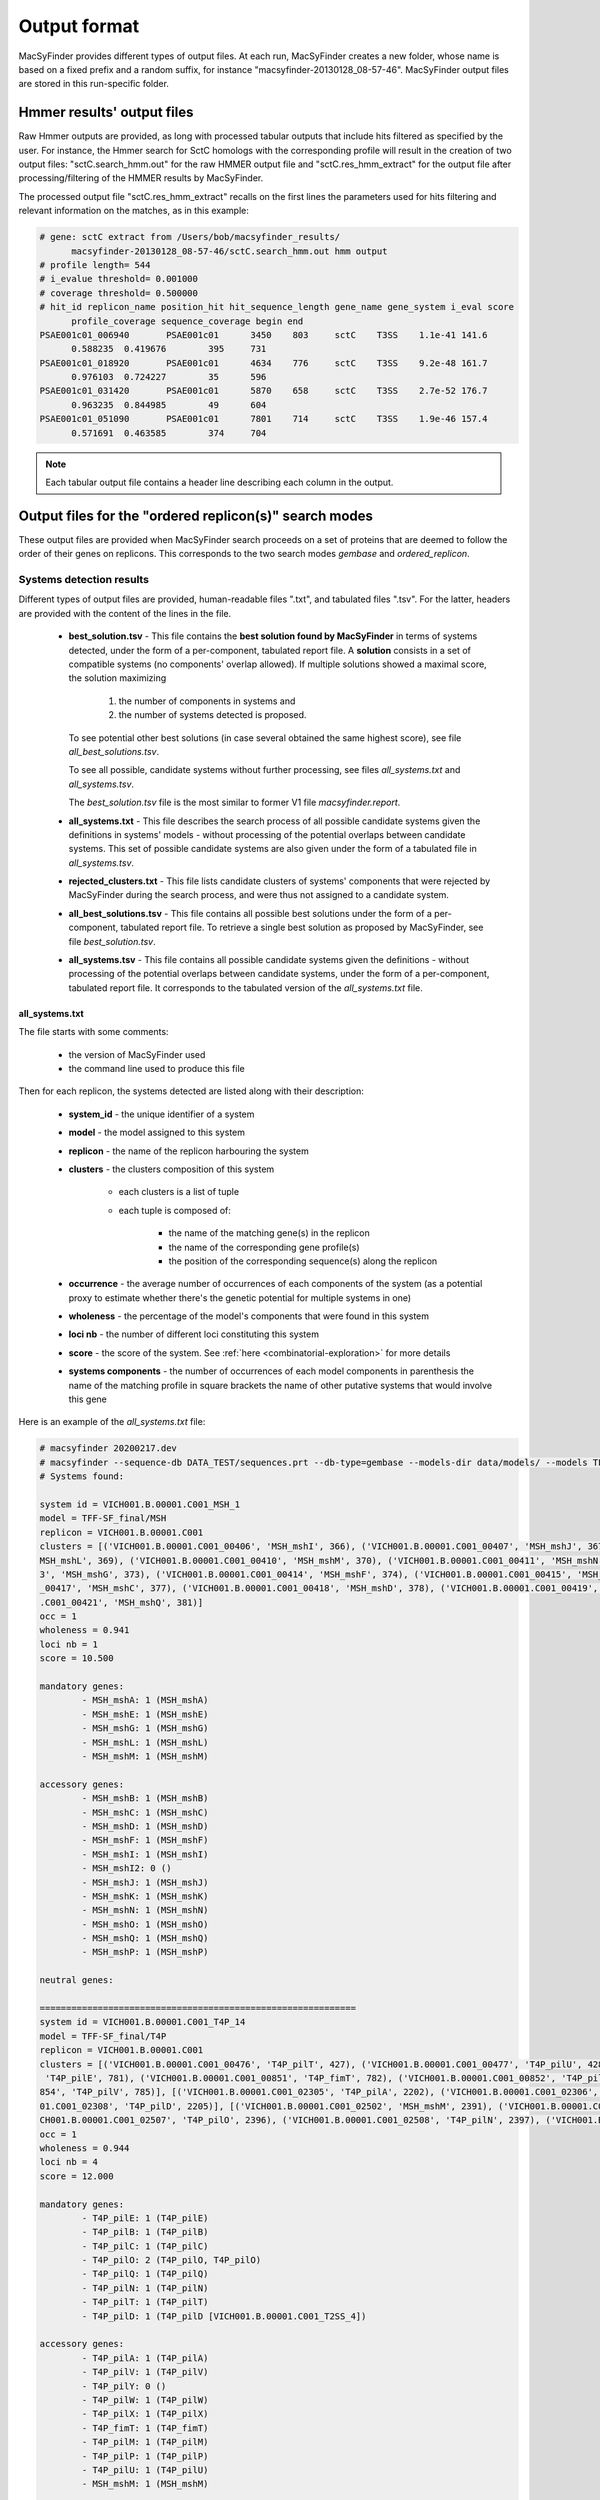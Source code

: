 .. MacSyFinder - Detection of macromolecular systems in protein datasets
    using systems modelling and similarity search.            
    Authors: Sophie Abby, Bertrand Néron                                 
    Copyright © 2014-2020 Institut Pasteur (Paris) and CNRS.
    See the COPYRIGHT file for details                                    
    MacsyFinder is distributed under the terms of the GNU General Public License (GPLv3). 
    See the COPYING file for details.  
    
.. _outputs:

*************
Output format
*************

MacSyFinder provides different types of output files. At each run, MacSyFinder creates a new folder,
whose name is based on a fixed prefix and a random suffix, for instance "macsyfinder-20130128_08-57-46".
MacSyFinder output files are stored in this run-specific folder.

.. _hmmer-outputs-label:

Hmmer results' output files 
---------------------------
Raw Hmmer outputs are provided, as long with processed tabular outputs that include hits filtered as
specified by the user. For instance, the Hmmer search for SctC homologs with the corresponding profile
will result in the creation of two output files: "sctC.search_hmm.out" for the raw HMMER output file and 
"sctC.res_hmm_extract" for the output file after processing/filtering of the HMMER results by MacSyFinder.

The processed output file "sctC.res_hmm_extract" recalls on the first lines the parameters used for
hits filtering and relevant information on the matches, as in this example:

.. code-block:: text

  # gene: sctC extract from /Users/bob/macsyfinder_results/
        macsyfinder-20130128_08-57-46/sctC.search_hmm.out hmm output
  # profile length= 544
  # i_evalue threshold= 0.001000
  # coverage threshold= 0.500000
  # hit_id replicon_name position_hit hit_sequence_length gene_name gene_system i_eval score 
        profile_coverage sequence_coverage begin end
  PSAE001c01_006940       PSAE001c01      3450    803     sctC    T3SS    1.1e-41 141.6   
        0.588235  0.419676        395     731
  PSAE001c01_018920       PSAE001c01      4634    776     sctC    T3SS    9.2e-48 161.7   
        0.976103  0.724227        35      596
  PSAE001c01_031420       PSAE001c01      5870    658     sctC    T3SS    2.7e-52 176.7   
        0.963235  0.844985        49      604
  PSAE001c01_051090       PSAE001c01      7801    714     sctC    T3SS    1.9e-46 157.4   
        0.571691  0.463585        374     704


.. note::
    Each tabular output file contains a header line describing each column in the output.


.. _ordered_outputs:

Output files for the "ordered replicon(s)" search modes
-------------------------------------------------------


These output files are provided when MacSyFinder search proceeds on a set of proteins that are deemed to follow the order of their genes on replicons. 
This corresponds to the two search modes *gembase* and *ordered_replicon*. 


-------------------------
Systems detection results
-------------------------

Different types of output files are provided, human-readable files ".txt", and tabulated files ".tsv". For the latter,
headers are provided with the content of the lines in the file.


  * **best_solution.tsv** - This file contains the **best solution found by MacSyFinder** in terms of systems detected,
    under the form of a per-component, tabulated report file. A **solution** consists in a set of compatible systems (no components' overlap allowed). 
    If multiple solutions showed a maximal score, the solution maximizing

        1. the number of components in systems and
        2. the number of systems detected is proposed.

    To see potential other best solutions (in case several obtained the same highest score), see file `all_best_solutions.tsv`. 

    To see all possible, candidate systems without further processing, see files `all_systems.txt` and `all_systems.tsv`. 
    
    The `best_solution.tsv` file is the most similar to former V1 file `macsyfinder.report`.


  * **all_systems.txt** - This file describes the search process of all possible candidate systems given the definitions in systems' models -
    without processing of the potential overlaps between candidate systems. This set of possible candidate systems are also given
    under the form of a tabulated file in `all_systems.tsv`.

  * **rejected_clusters.txt** - This file lists candidate clusters of systems' components that were rejected by
    MacSyFinder during the search process, and were thus not assigned to a candidate system.

  * **all_best_solutions.tsv** - This file contains all possible best solutions under the form of a per-component, tabulated report file.
    To retrieve a single best solution as proposed by MacSyFinder, see file `best_solution.tsv`.

  * **all_systems.tsv** - This file contains all possible candidate systems given the definitions -
    without processing of the potential overlaps between candidate systems, under the form of a per-component, tabulated report file. It corresponds 
    to the tabulated version of the `all_systems.txt` file.  


all_systems.txt
~~~~~~~~~~~~~~~


The file starts with some comments:

    - the version of MacSyFinder used
    - the command line used to produce this file

Then for each replicon, the systems detected are listed along with their description:

    - **system_id** - the unique identifier of a system
    - **model** - the model assigned to this system
    - **replicon** - the name of the replicon harbouring the system
    - **clusters** - the clusters composition of this system

        - each clusters is a list of tuple
        - each tuple is composed of:

            - the name of the matching gene(s) in the replicon
            - the name of the corresponding gene profile(s)
            - the position of the corresponding sequence(s) along the replicon

    - **occurrence** - the average number of occurrences of each components of the system (as a potential proxy to estimate whether there's the genetic potential for multiple systems in one)
    - **wholeness** - the percentage of the model's components that were found in this system
    - **loci nb** - the number of different loci constituting this system
    - **score** - the score of the system. See :ref:`here <combinatorial-exploration>` for more details
    - **systems components** - the number of occurrences of each model components
      in parenthesis the name of the matching profile 
      in square brackets the name of other putative systems that would involve this gene

Here is an example of the `all_systems.txt` file:


.. code-block:: text

    # macsyfinder 20200217.dev
    # macsyfinder --sequence-db DATA_TEST/sequences.prt --db-type=gembase --models-dir data/models/ --models TFF-SF_final all -w 4
    # Systems found:

    system id = VICH001.B.00001.C001_MSH_1
    model = TFF-SF_final/MSH
    replicon = VICH001.B.00001.C001
    clusters = [('VICH001.B.00001.C001_00406', 'MSH_mshI', 366), ('VICH001.B.00001.C001_00407', 'MSH_mshJ', 367), ('VICH001.B.00001.C001_00408', 'MSH_mshK', 368), ('VICH001.B.00001.C001_00409', '
    MSH_mshL', 369), ('VICH001.B.00001.C001_00410', 'MSH_mshM', 370), ('VICH001.B.00001.C001_00411', 'MSH_mshN', 371), ('VICH001.B.00001.C001_00412', 'MSH_mshE', 372), ('VICH001.B.00001.C001_0041
    3', 'MSH_mshG', 373), ('VICH001.B.00001.C001_00414', 'MSH_mshF', 374), ('VICH001.B.00001.C001_00415', 'MSH_mshB', 375), ('VICH001.B.00001.C001_00416', 'MSH_mshA', 376), ('VICH001.B.00001.C001
    _00417', 'MSH_mshC', 377), ('VICH001.B.00001.C001_00418', 'MSH_mshD', 378), ('VICH001.B.00001.C001_00419', 'MSH_mshO', 379), ('VICH001.B.00001.C001_00420', 'MSH_mshP', 380), ('VICH001.B.00001
    .C001_00421', 'MSH_mshQ', 381)]
    occ = 1
    wholeness = 0.941
    loci nb = 1
    score = 10.500

    mandatory genes:
            - MSH_mshA: 1 (MSH_mshA)
            - MSH_mshE: 1 (MSH_mshE)
            - MSH_mshG: 1 (MSH_mshG)
            - MSH_mshL: 1 (MSH_mshL)
            - MSH_mshM: 1 (MSH_mshM)

    accessory genes:
            - MSH_mshB: 1 (MSH_mshB)
            - MSH_mshC: 1 (MSH_mshC)
            - MSH_mshD: 1 (MSH_mshD)
            - MSH_mshF: 1 (MSH_mshF)
            - MSH_mshI: 1 (MSH_mshI)
            - MSH_mshI2: 0 ()
            - MSH_mshJ: 1 (MSH_mshJ)
            - MSH_mshK: 1 (MSH_mshK)
            - MSH_mshN: 1 (MSH_mshN)
            - MSH_mshO: 1 (MSH_mshO)
            - MSH_mshQ: 1 (MSH_mshQ)
            - MSH_mshP: 1 (MSH_mshP)

    neutral genes:

    ============================================================
    system id = VICH001.B.00001.C001_T4P_14
    model = TFF-SF_final/T4P
    replicon = VICH001.B.00001.C001
    clusters = [('VICH001.B.00001.C001_00476', 'T4P_pilT', 427), ('VICH001.B.00001.C001_00477', 'T4P_pilU', 428)], [('VICH001.B.00001.C001_00847', 'T4P_pilO', 778), ('VICH001.B.00001.C001_00850',
     'T4P_pilE', 781), ('VICH001.B.00001.C001_00851', 'T4P_fimT', 782), ('VICH001.B.00001.C001_00852', 'T4P_pilW', 783), ('VICH001.B.00001.C001_00853', 'T4P_pilX', 784), ('VICH001.B.00001.C001_00
    854', 'T4P_pilV', 785)], [('VICH001.B.00001.C001_02305', 'T4P_pilA', 2202), ('VICH001.B.00001.C001_02306', 'T4P_pilB', 2203), ('VICH001.B.00001.C001_02307', 'T4P_pilC', 2204), ('VICH001.B.000
    01.C001_02308', 'T4P_pilD', 2205)], [('VICH001.B.00001.C001_02502', 'MSH_mshM', 2391), ('VICH001.B.00001.C001_02505', 'T4P_pilQ', 2394), ('VICH001.B.00001.C001_02506', 'T4P_pilP', 2395), ('VI
    CH001.B.00001.C001_02507', 'T4P_pilO', 2396), ('VICH001.B.00001.C001_02508', 'T4P_pilN', 2397), ('VICH001.B.00001.C001_02509', 'T4P_pilM', 2398)]
    occ = 1
    wholeness = 0.944
    loci nb = 4
    score = 12.000

    mandatory genes:
            - T4P_pilE: 1 (T4P_pilE)
            - T4P_pilB: 1 (T4P_pilB)
            - T4P_pilC: 1 (T4P_pilC)
            - T4P_pilO: 2 (T4P_pilO, T4P_pilO)
            - T4P_pilQ: 1 (T4P_pilQ)
            - T4P_pilN: 1 (T4P_pilN)
            - T4P_pilT: 1 (T4P_pilT)
            - T4P_pilD: 1 (T4P_pilD [VICH001.B.00001.C001_T2SS_4])

    accessory genes:
            - T4P_pilA: 1 (T4P_pilA)
            - T4P_pilV: 1 (T4P_pilV)
            - T4P_pilY: 0 ()
            - T4P_pilW: 1 (T4P_pilW)
            - T4P_pilX: 1 (T4P_pilX)
            - T4P_fimT: 1 (T4P_fimT)
            - T4P_pilM: 1 (T4P_pilM)
            - T4P_pilP: 1 (T4P_pilP)
            - T4P_pilU: 1 (T4P_pilU)
            - MSH_mshM: 1 (MSH_mshM)

    neutral genes:


.. _all_systems_tsv:

all_systems.tsv
~~~~~~~~~~~~~~~


This corresponds to the tabulated version of the systems listed in `all_systems.txt`. 
Each line corresponds to a "hit" that has been assigned to a detected system. It includes:

    * **replicon** - the name of the replicon it belongs to
    * **hit_id** - the unique identifier of the hit
    * **gene_name** - the name of the component identified by the hit
    * **hit_pos** - the position of the sequence in the replicon
    * **model_fqn** - the model fully-qualified name
    * **sys_id** - the unique identifier attributed to the detected system
    * **sys_loci** - the number of loci
    * **sys_wholeness** - the wholeness of the system
    * **sys_score** - the system score
    * **sys_occ** - the estimated number of system occurrences that could be potentially "filled" with this system's occurrence, based on the average number of each component found. A proxy for the genetic potential ton encode several systems from the set of components found in this one occurrence. 
    * **hit_gene_ref** - the gene in the model whose this hit plays the role of
    * **hit_status** - the status of the component in the assigned system's definition
    * **hit_seq_len** - the length of the protein sequence matched by this hit
    * **hit_i_eval** - Hmmer statistics, the independent-evalue
    * **hit_score** - Hmmer score
    * **hit_profile_cov** - the percentage of the profile covered by the alignment with the sequence
    * **hit_seq_cov** - the percentage of the sequence covered by the alignment with the profile
    * **hit_begin_match** - the position in the sequence where the profile match begins
    * **hit_end_match** - the position in the sequence where the profile match ends
    * **used_in** - whether the hit could be used in another system's occurrence

This file can be easily parsed using the Python `pandas <https://pandas.pydata.org/>`_ library. ::

    import pandas as pd

    systems = pd.read_cvs("path/to/systems.tsv", sep='\t', comment='#')

.. note::
    each system reported is separated from the others with a blank line to ease human reading. These lines are ignored during the parsing with pandas.


best_solution.tsv and all_best_solutions.tsv
~~~~~~~~~~~~~~~~~~~~~~~~~~~~~~~~~~~~~~~~~~~~

	
Since MacSyFinder 2.0, a combinatorial exploration of solutions using sets of systems found is performed. We call best solution, the combination of systems offering the highest score.

The `best_solution.tsv` and `all_best_solutions.tsv` files have the same structure as the file `all_systems.tsv`, except that there is an extra column **sol_id** which is a
solution identifier added to the file `all_best_solutions.tsv`. The systems that have the same "sol_id" belong to a same solution. 

As the files have the same structure as `all_systems.tsv`, they can also be parsed with pandas as shown above. 

For the description of the fields of `best_solution.tsv`, see :ref:`above <all_systems_tsv>` those of the `all_systems.tsv` file. 

For the `all_best_solutions.tsv`, each line corresponds to a "hit" that has been assigned to a detected system. It includes:

    * **sol_id** - the name of the solution it is part of
    * **replicon** - the name of the replicon it belongs to
    * **hit_id** - the unique identifier of the hit
    * **gene_name** - the name of the component identified by the hit
    * **hit_pos** - the position of the sequence in the replicon
    * **model_fqn** - the model fully-qualified name
    * **sys_id** - the unique identifier attributed to the detected system
    * **sys_loci** - the number of loci
    * **sys_wholeness** - the wholeness of the system
    * **sys_score** - the system score
    * **sys_occ** - the estimated number of system occurrences that could be potentially "filled" with this system's occurrence, based on the average number of each component found. A proxy for the genetic potential ton encode several systems from the set of components found in this one occurrence. 
    * **hit_gene_ref** - the gene in the model whose this hit plays the role of
    * **hit_status** - the status of the component in the assigned system's definition
    * **hit_seq_len** - the length of the protein sequence matched by this hit
    * **hit_i_eval** - Hmmer statistics, the independent-evalue
    * **hit_score** - Hmmer score
    * **hit_profile_cov** - the percentage of the profile covered by the alignment with the sequence
    * **hit_seq_cov** - the percentage of the sequence covered by the alignment with the profile
    * **hit_begin_match** - the position in the sequence where the profile match begins
    * **hit_end_match** - the position in the sequence where the profile match ends
    * **used_in** - whether the hit could be used in another system's occurrence




.. _rejected_clusters_file:

rejected_clusters.txt
~~~~~~~~~~~~~~~~~~~~~

This file records all clusters or cluster combinations (if the "multi_loci" search mode is on) which have been discarded and the reason
why they were not selected as systems.

The header is composed of the MacSyFinder version and the command line used
followed by the description of the cluster(s). The list of the hits composing the cluster is presented
at the end of the cluster or clusters' combination, followed by the reason why it has been discarded.

.. code-block:: text

    # macsyfinder 20200511.dev
    # /macsyfinder --sequence-db data/base/GCF_000006745.fasta --models TFF-SF all --models-dir data/models/ --db-type gembase -w 4
    # Rejected clusters:

    Cluster:
        - model: T4P
        - hits: (GCF_000005845_025680, T4P_pilW, 2568), (GCF_000005845_025690, T4P_fimT, 2569)
    Cluster:
        - model: T4P
        - hits: (GCF_000005845_026930, T2SS_gspO, 2693)
    Cluster:
        - model: T4P
        - hits: (GCF_000005845_030080, T2SS_gspO, 3008)
    These clusters have been rejected because:
    The quorum of mandatory genes required (4) is not reached: 1
    The quorum of genes required (5) is not reached: 3
    ============================================================
    Cluster:
        - model: Archaeal-T4P
        - hits: (GCF_000005845_019260, Archaeal-T4P_arCOG00589, 1926), (GCF_000005845_019310, Archaeal-T4P_arCOG02900, 1931)
    These clusters have been rejected because:
    The quorum of mandatory genes required (3) is not reached: 0
    The quorum of genes required (3) is not reached: 2
    ============================================================






.. _unordered_outputs:


Output files for the "unordered replicon" search mode
-----------------------------------------------------


-------------------------
Systems detection results
-------------------------

As for ordered replicons, several output files are provided.

    * **all_possible_systems.txt** - This file contains the description of candidate systems found.
    * **all_possible_systems.tsv** - The same information as in `all_possible_systems.txt` but in the tabulated tsv format.
    * **uncomplete_systems.txt** - This file contains occurrences for systems that did not complete models' definitions and that were therefore not kept as candidate systems.


In this `unordered` search mode, there is no notion of order or distance of the components along the replicon. The clustering step
is skipped by MacSyFinder, and it is therefore "only" checked for each type of system being searched whether there is the genetic potential to fulfil its model definition. 


all_systems.txt
~~~~~~~~~~~~~~~

This file contains potential systems for unordered replicon in human readable format. 

In this file, for each component of each searched system's model, we report the number of hits found.

.. warning::
    In this mode the `forbidden` genes are reported here to the user. As we do not know if they co-localize (cluster) with the other genes they could
    be present in the replicon, yet far away - or very close on the contrary - to the potential system.

.. code-block:: text

    # macsyfinder 20201028.dev
    # macsyfinder --sequence-db tests/data/base/one_replicon.fasta --db-type unordered --models-dir tests/data/models -m TFF-SF T4P_single_locus
    # Systems found:

    This replicon contains genetic materials needed for system TFF-SF/T4P_single_locus


    system id = Unordered_T4P_single_locus_1
    model = TFF-SF/T4P_single_locus
    replicon = Unordered
    hits = [('GCF_000006845_000250', 'T4P_pilY', 25), ('GCF_000006845_000700', 'T4P_pilY', 70), ('GCF_000006845_001030', 'T4P_pilQ', 103), ('GCF_000006845_001040', 'T4P_pilP', 104), ('GCF_000006845_001050', 'T4P_pilO', 105), ('GCF_000006845_001060', 'T4P_pilN', 106), ('GCF_000006845_001070', 'T4P_pilM', 107), ('GCF_000006845_003200', 'T4P_pilU', 320), ('GCF_000006845_004190', 'T4P_fimT', 419), ('GCF_000006845_004200', 'T4P_pilV', 420), ('GCF_000006845_004210', 'T4P_pilW', 421), ('GCF_000006845_004220', 'T4P_pilX', 422), ('GCF_000006845_004230', 'T4P_pilA', 423), ('GCF_000006845_010160', 'T4P_pilA', 1016), ('GCF_000006845_012440', 'T4P_pilA', 1244), ('GCF_000006845_014270', 'T4P_pilC', 1427), ('GCF_000006845_014280', 'T4P_pilD', 1428), ('GCF_000006845_014310', 'T4P_pilB', 1431), ('GCF_000006845_016430', 'T4P_pilT', 1643), ('GCF_000006845_016440', 'T4P_pilU', 1644)]
    wholeness = 0.889

    mandatory genes:
        - T4P_pilE: 0 ()
        - T4P_pilB: 1 (T4P_pilB)
        - T4P_pilC: 1 (T4P_pilC)
        - T4P_pilO: 1 (T4P_pilO)
        - T4P_pilQ: 1 (T4P_pilQ)
        - T4P_pilN: 1 (T4P_pilN)
        - T4P_pilT: 1 (T4P_pilT)
        - T4P_pilD: 1 (T4P_pilD)

    accessory genes:
        - T4P_pilA: 3 (T4P_pilA, T4P_pilA, T4P_pilA)
        - T4P_pilV: 1 (T4P_pilV)
        - T4P_pilY: 2 (T4P_pilY, T4P_pilY)
        - T4P_pilW: 1 (T4P_pilW)
        - T4P_pilX: 1 (T4P_pilX)
        - T4P_fimT: 1 (T4P_fimT)
        - T4P_pilM: 1 (T4P_pilM)
        - T4P_pilP: 1 (T4P_pilP)
        - T4P_pilU: 2 (T4P_pilU, T4P_pilU)
        - MSH_mshM: 0 ()

    neutral genes:

    forbidden genes:

    Use ordered replicon to have better prediction.



.. _all_systems_tsv_unordered:

all_systems.tsv
~~~~~~~~~~~~~~~

This file contains the same information as in `all_systems.txt` but in `tsv` format. For the description of the fields , see :ref:`above <all_systems_tsv>`. 


.. note::

    This file can be easily parsed with pandas::

        import pandas as pd
        pot_systems = pd.read_csv('allpossible_systems.tsv', sep='\t', comment='#')


.. code-block:: text

    # macsyfinder 20201028.dev
    # macsyfinder --sequence-db tests/data/base/one_replicon.fasta --db-type unordered --models-dir tests/data/models -m TFF-SF T4P_single_locus
    # Likely Systems found:

    replicon	hit_id	gene_name	hit_pos	model_fqn	sys_id	sys_wholeness	hit_gene_ref	hit_status	hit_seq_len	hit_i_eval	hit_score	hit_profile_cov	hit_seq_cov	hit_begin_match	hit_end_match	used_in
    Unordered	GCF_000006845_014310	T4P_pilB	1431	TFF-SF/T4P_single_locus	Unordered_T4P_single_locus_1	0.889	T4P_pilB	mandatory	558	3.8e-178	589.000	0.964	0.731	146	553
    Unordered	GCF_000006845_014270	T4P_pilC	1427	TFF-SF/T4P_single_locus	Unordered_T4P_single_locus_1	0.889	T4P_pilC	mandatory	410	1.9e-131	434.800	0.997	0.817	72	406
    Unordered	GCF_000006845_014280	T4P_pilD	1428	TFF-SF/T4P_single_locus	Unordered_T4P_single_locus_1	0.889	T4P_pilD	mandatory	286	2.8e-82	272.300	1.000	0.829	28	264
    Unordered	GCF_000006845_001060	T4P_pilN	106	TFF-SF/T4P_single_locus	Unordered_T4P_single_locus_1	0.889	T4P_pilN	mandatory	199	2.3e-33	112.200	0.986	0.714	7	148
    Unordered	GCF_000006845_001050	T4P_pilO	105	TFF-SF/T4P_single_locus	Unordered_T4P_single_locus_1	0.889	T4P_pilO	mandatory	215	2.9e-37	124.800	0.980	0.693	23	171
    Unordered	GCF_000006845_001030	T4P_pilQ	103	TFF-SF/T4P_single_locus	Unordered_T4P_single_locus_1	0.889	T4P_pilQ	mandatory	723	1.9e-62	206.600	0.935	0.238	548	719
    Unordered	GCF_000006845_016430	T4P_pilT	1643	TFF-SF/T4P_single_locus	Unordered_T4P_single_locus_1	0.889	T4P_pilT	mandatory	347	6.9e-167	551.400	0.997	0.983	2	342
    Unordered	GCF_000006845_004190	T4P_fimT	419	TFF-SF/T4P_single_locus	Unordered_T4P_single_locus_1	0.889	T4P_fimT	accessory	221	2.7e-23	78.900	0.985	0.294	7	71
    Unordered	GCF_000006845_004230	T4P_pilA	423	TFF-SF/T4P_single_locus	Unordered_T4P_single_locus_1	0.889	T4P_pilA	accessory	162	8.6e-20	67.800	0.744	0.389	9	71
    Unordered	GCF_000006845_010160	T4P_pilA	1016	TFF-SF/T4P_single_locus	Unordered_T4P_single_locus_1	0.889	T4P_pilA	accessory	149	1.3e-15	54.300	0.821	0.430	5	68
    Unordered	GCF_000006845_012440	T4P_pilA	1244	TFF-SF/T4P_single_locus	Unordered_T4P_single_locus_1	0.889	T4P_pilA	accessory	129	1.5e-19	67.000	0.859	0.519	6	72
    Unordered	GCF_000006845_001070	T4P_pilM	107	TFF-SF/T4P_single_locus	Unordered_T4P_single_locus_1	0.889	T4P_pilM	accessory	371	3.3e-43	144.300	0.988	0.429	30	188
    Unordered	GCF_000006845_001040	T4P_pilP	104	TFF-SF/T4P_single_locus	Unordered_T4P_single_locus_1	0.889	T4P_pilP	accessory	181	2.7e-34	115.600	1.000	0.735	13	145
    Unordered	GCF_000006845_003200	T4P_pilU	320	TFF-SF/T4P_single_locus	Unordered_T4P_single_locus_1	0.889	T4P_pilU	accessory	376	2.2e-170	562.600	0.985	0.896	16	352
    Unordered	GCF_000006845_016440	T4P_pilU	1644	TFF-SF/T4P_single_locus	Unordered_T4P_single_locus_1	0.889	T4P_pilU	accessory	408	1.5e-127	421.800	0.994	0.833	40	379
    Unordered	GCF_000006845_004200	T4P_pilV	420	TFF-SF/T4P_single_locus	Unordered_T4P_single_locus_1	0.889	T4P_pilV	accessory	203	9.6e-16	54.600	1.000	0.276	14	69
    Unordered	GCF_000006845_004210	T4P_pilW	421	TFF-SF/T4P_single_locus	Unordered_T4P_single_locus_1	0.889	T4P_pilW	accessory	326	1.7e-10	38.000	0.517	0.190	17	78
    Unordered	GCF_000006845_004220	T4P_pilX	422	TFF-SF/T4P_single_locus	Unordered_T4P_single_locus_1	0.889	T4P_pilX	accessory	203	2.8e-18	62.600	0.983	0.286	17	74
    Unordered	GCF_000006845_000250	T4P_pilY	25	TFF-SF/T4P_single_locus	Unordered_T4P_single_locus_1	0.889	T4P_pilY	accessory	1006	2.2e-57	191.700	0.728	0.389	463	853
    Unordered	GCF_000006845_000700	T4P_pilY	70	TFF-SF/T4P_single_locus	Unordered_T4P_single_locus_1	0.889	T4P_pilY	accessory	1047	1.9e-57	191.900	0.721	0.362	516	894


uncomplete_systems.txt
~~~~~~~~~~~~~~~~~~~~~~

This file is created when a search is performed in the `unordered replicon` mode.
This file list models that probably do not have not full systems in the replicon(s).
For each model, the reason why it is not fulfilled is reported, 
followed by the model description and the components found.

.. code-block:: text

    # macsyfinder 20201113.dev
    # macsyfinder --sequence-db tests/data/base/one_replicon.fasta --db-type unordered --models-dir tests/data/models -m TFF-SF all
    # Unlikely Systems found:

    This replicon probably not contains a system TFF-SF/T2SS:
    The quorum of mandatory genes required (4) is not reached: 1
    The quorum of genes required (6) is not reached: 2

    system id = Unordered_T2SS_3
    model = TFF-SF/T2SS
    replicon = Unordered
    hits = [('GCF_000006845_002600', 'Tad_tadD', 260), ('GCF_000006845_014280', 'T4P_pilD', 1428), ('GCF_000006845_016430', 'T4P_pilT', 1643)]
    wholeness = 0.143

    mandatory genes:
            - T2SS_gspD: 0 ()
            - T2SS_gspE: 0 ()
            - T2SS_gspF: 0 ()
            - T2SS_gspG: 0 ()
            - T2SS_gspC: 0 ()
            - T2SS_gspO: 1 (T4P_pilD)

    accessory genes:
            - T2SS_gspM: 0 ()
            - T2SS_gspH: 0 ()
            - T2SS_gspI: 0 ()
            - T2SS_gspJ: 0 ()
            - T2SS_gspK: 0 ()
            - T2SS_gspN: 0 ()
            - T2SS_gspL: 0 ()
            - Tad_tadD: 1 (Tad_tadD)

    neutral genes:

    forbidden genes:
            - T4P_pilT: 1 (T4P_pilT)

    Use ordered replicon to have better prediction.

    ============================================================


Logs and configuration files
----------------------------

Three specific output files are systematically built, whatever the search mode, to store information on MacSyFinder's execution: 

 * **macsyfinder.conf** - contains the configuration information of the run. It is useful to recover all the parameters used for the run.
 * **macsyfinder.log** - the log file, contains raw information on the run. Please send it to us with any **bug report**. 

